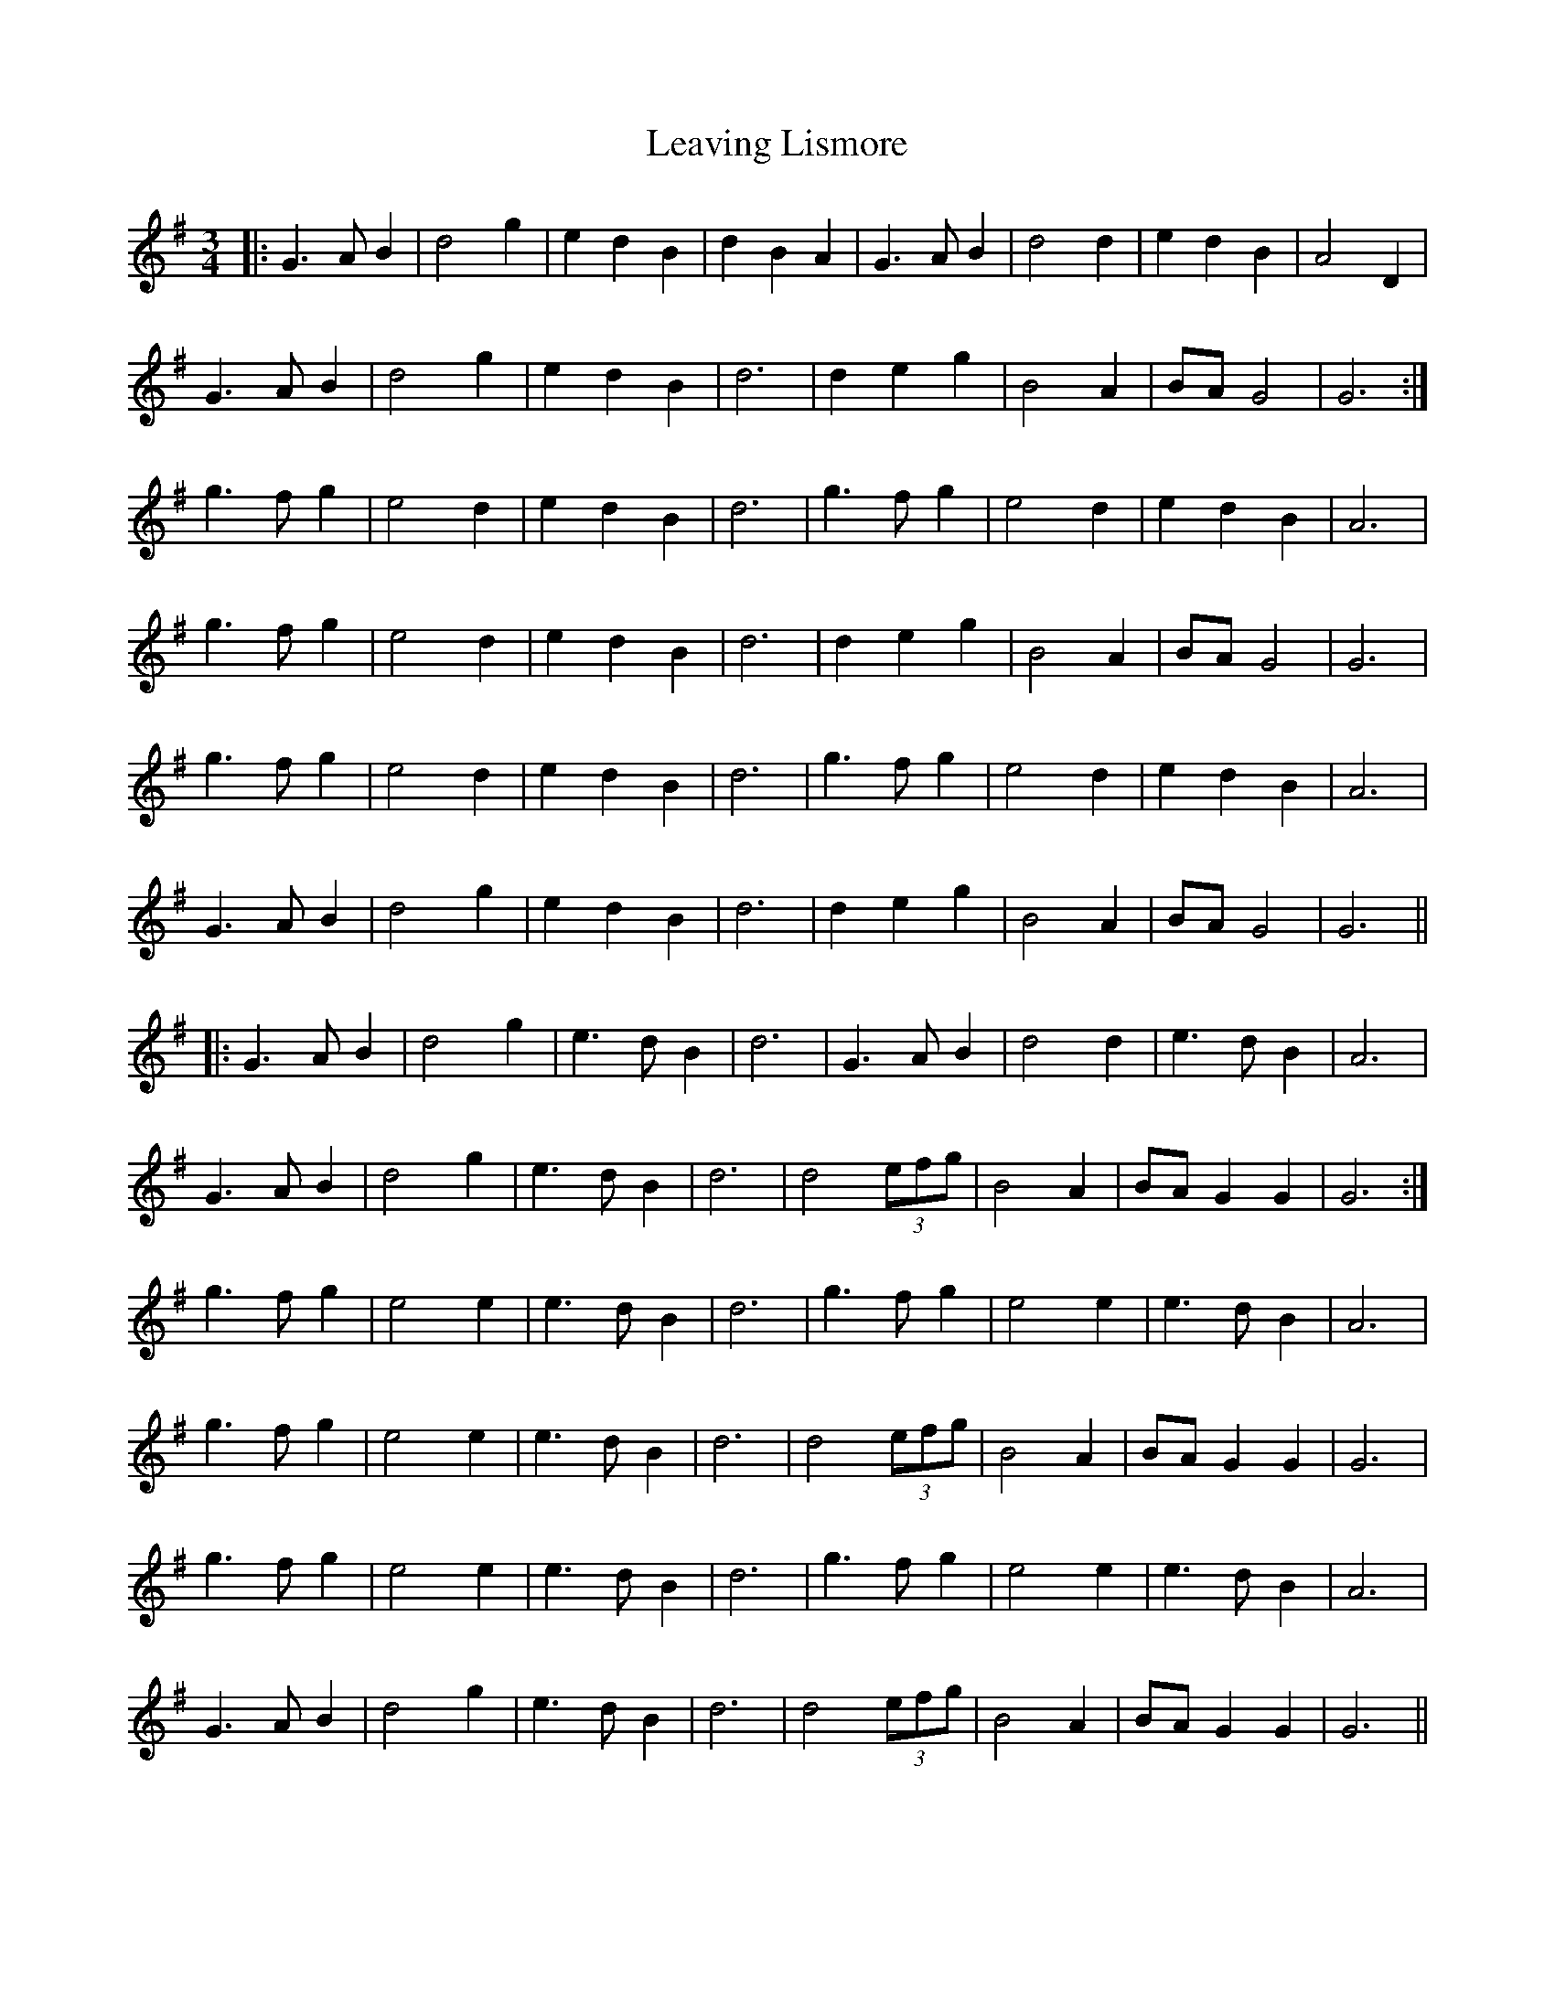 X: 23266
T: Leaving Lismore
R: waltz
M: 3/4
K: Gmajor
|:G3 A B2|d4 g2|e2 d2 B2|d2 B2 A2|G3 A B2|d4 d2|e2 d2 B2|A4 D2|
G3 A B2|d4 g2|e2 d2 B2|d6|d2 e2 g2|B4 A2|BA G4|G6:|
g3 f g2|e4 d2|e2 d2 B2|d6|g3 f g2|e4 d2|e2 d2 B2|A6|
g3 f g2|e4 d2|e2 d2 B2|d6|d2 e2 g2|B4 A2|BA G4|G6|
g3 f g2|e4 d2|e2 d2 B2|d6|g3 f g2|e4 d2|e2 d2 B2|A6|
G3 A B2|d4 g2|e2 d2 B2|d6|d2 e2 g2|B4 A2|BA G4|G6||
|:G3 A B2|d4 g2|e3 d B2|d6|G3 A B2|d4 d2|e3 d B2|A6|
G3 A B2|d4 g2|e3 d B2|d6|d4 (3efg|B4 A2|BA G2 G2|G6:|
g3 f g2|e4 e2|e3 d B2|d6|g3 f g2|e4 e2|e3 d B2|A6|
g3 f g2|e4 e2|e3 d B2|d6|d4 (3efg|B4 A2|BA G2 G2|G6|
g3 f g2|e4 e2|e3 d B2|d6|g3 f g2|e4 e2|e3 d B2|A6|
G3 A B2|d4 g2|e3 d B2|d6|d4 (3efg|B4 A2|BA G2 G2|G6||

